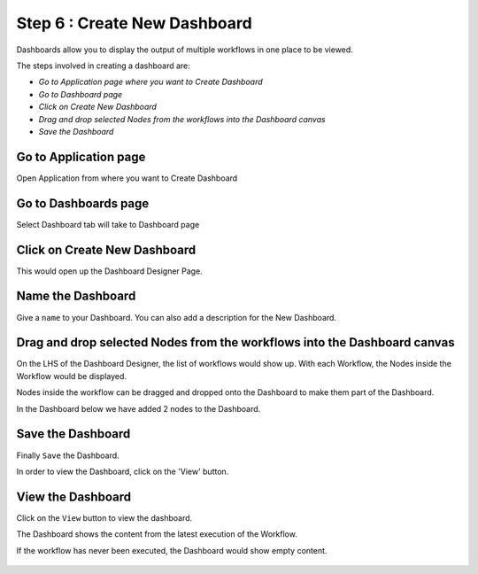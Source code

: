 Step 6 : Create New Dashboard
------------------

Dashboards allow you to display the output of multiple workflows in one place to be viewed.

The steps involved in creating a dashboard are:

- *Go to Application page where you want to Create Dashboard*
- *Go to Dashboard page*
- *Click on Create New Dashboard*
- *Drag and drop selected Nodes from the workflows into the Dashboard canvas*
- *Save the Dashboard*

Go to Application page
======================

Open Application from where you want to Create Dashboard


.. figure:: ../_assets/tutorials/quickstart/10.PNG
   :alt: Dashboard
   :align: center

Go to Dashboards page
=====================

Select Dashboard tab will take to Dashboard page

.. figure:: ../_assets/tutorials/quickstart/11.PNG
   :alt: Dashboard
   :align: center
   
Click on Create New Dashboard
=============================

This would open up the Dashboard Designer Page.


.. figure:: ../_assets/tutorials/quickstart/12.PNG
   :alt: Dashboard
   :align: center
   
   
Name the Dashboard
==================

Give a ``name`` to your Dashboard. You can also add a description for the New Dashboard.


Drag and drop selected Nodes from the workflows into the Dashboard canvas
===================================

On the LHS of the Dashboard Designer, the list of workflows would show up. With each Workflow, the Nodes inside the Workflow would be displayed.

Nodes inside the workflow can be dragged and dropped onto the Dashboard to make them part of the Dashboard.

In the Dashboard below we have added 2 nodes to the Dashboard.

.. figure:: ../_assets/tutorials/quickstart/13.PNG
   :alt: Dashboard
   :align: center
   


Save the Dashboard
==================

Finally ``Save`` the Dashboard.

In order to view the Dashboard, click on the 'View' button.
 
 
View the Dashboard
==================

Click on the ``View`` button to view the dashboard.

The Dashboard shows the content from the latest execution of the Workflow.

If the workflow has never been executed, the Dashboard would show empty content.


.. figure:: ../_assets/tutorials/quickstart/14.PNG
   :alt: Dashboard
   :align: center
   
 
 
 
 


